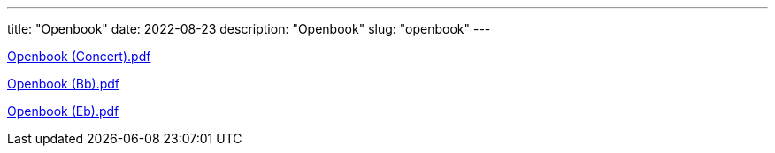 ---
title: "Openbook"
date: 2022-08-23
description: "Openbook"
slug: "openbook"
---

link:/openbook-Concert.pdf[Openbook (Concert).pdf]

link:/openbook-Bb.pdf[Openbook (Bb).pdf]

link:/openbook-Eb.pdf[Openbook (Eb).pdf]
